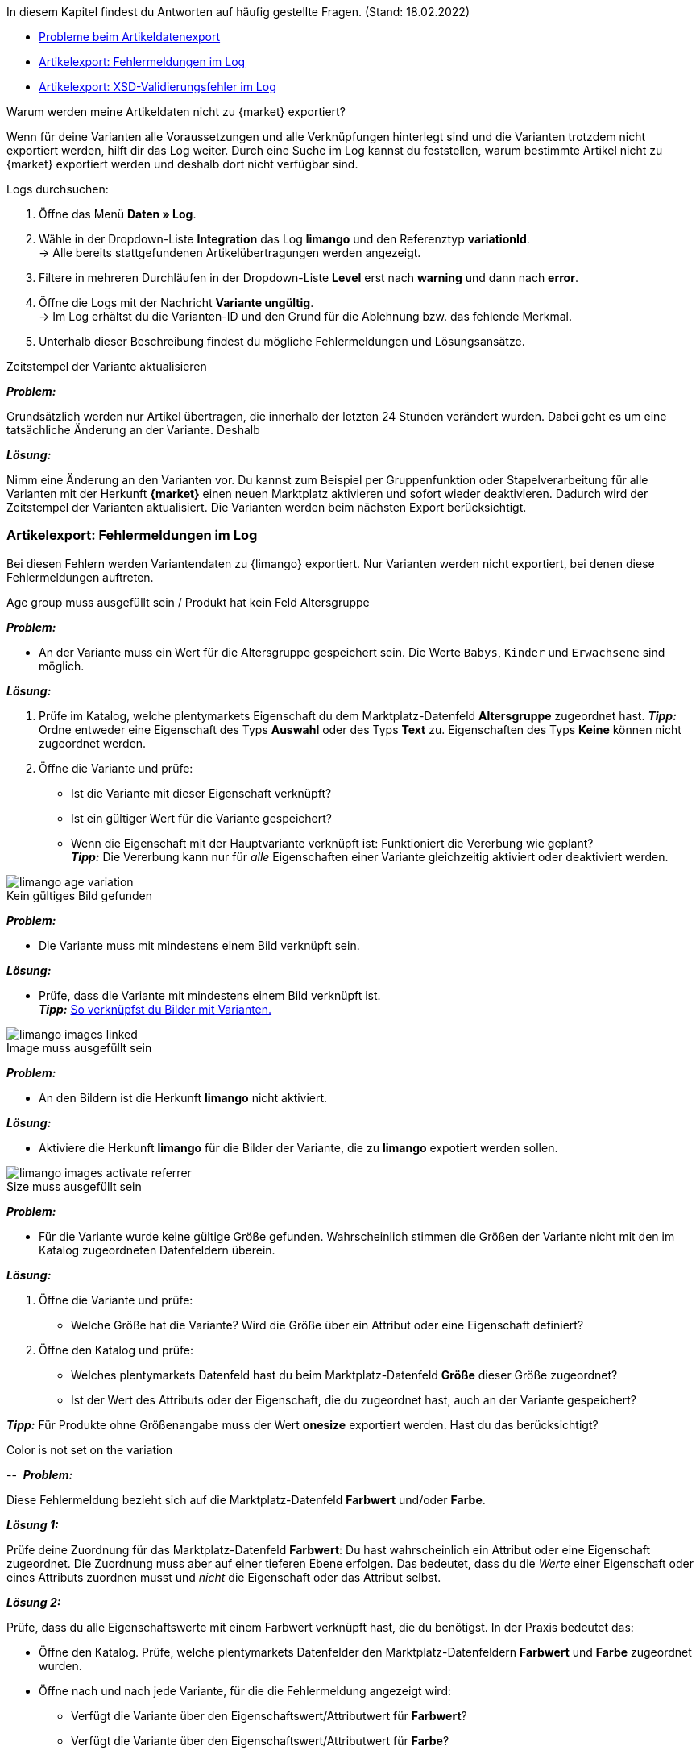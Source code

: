 In diesem Kapitel findest du Antworten auf häufig gestellte Fragen.
(Stand: 18.02.2022)

* <<#faq-export-problems, Probleme beim Artikeldatenexport>>
* <<#faq-errors, Artikelexport: Fehlermeldungen im Log>>
* <<#faq-xsd-errors, Artikelexport: XSD-Validierungsfehler im Log>>


[#1302]
[.collapseBox]
.Warum werden meine Artikeldaten nicht zu {market} exportiert?
--
////
[TIP]
====
Eine oder mehrere deiner Varianten wurden nicht exportiert? Gehe zunächst die <<#2200, _Checkliste:_ Voraussetzungen für den Variantenexport>> durch.
====
////

Wenn für deine Varianten alle Voraussetzungen und alle Verknüpfungen hinterlegt sind und die Varianten trotzdem nicht exportiert werden, hilft dir das Log weiter. Durch eine Suche im Log kannst du feststellen, warum bestimmte Artikel nicht zu {market} exportiert werden und deshalb dort nicht verfügbar sind.

[.instruction]
Logs durchsuchen:

. Öffne das Menü *Daten » Log*.
. Wähle in der Dropdown-Liste *Integration* das Log *limango* und den Referenztyp *variationId*. +
→ Alle bereits stattgefundenen Artikelübertragungen werden angezeigt.
. Filtere in mehreren Durchläufen in der Dropdown-Liste *Level* erst nach *warning* und dann nach *error*. +
. Öffne die Logs mit der Nachricht *Variante ungültig*. +
→ Im Log erhältst du die Varianten-ID und den Grund für die Ablehnung bzw. das fehlende Merkmal.
. Unterhalb dieser Beschreibung findest du mögliche Fehlermeldungen und Lösungsansätze.
--

[.collapseBox]
.Zeitstempel der Variante aktualisieren
--
*_Problem:_*

Grundsätzlich werden nur Artikel übertragen, die innerhalb der letzten 24 Stunden verändert wurden. Dabei geht es um eine tatsächliche Änderung an der Variante. Deshalb

*_Lösung:_*

Nimm eine Änderung an den Varianten vor. Du kannst zum Beispiel per Gruppenfunktion oder Stapelverarbeitung für alle Varianten mit der Herkunft *{market}* einen neuen Marktplatz aktivieren und sofort wieder deaktivieren. Dadurch wird der Zeitstempel der Varianten aktualisiert. Die Varianten werden beim nächsten Export berücksichtigt.
--

[#faq-errors]
=== Artikelexport: Fehlermeldungen im Log

Bei diesen Fehlern werden Variantendaten zu {limango} exportiert. Nur Varianten werden nicht exportiert, bei denen diese Fehlermeldungen auftreten.

[.collapseBox]
.Age group muss ausgefüllt sein / Produkt hat kein Feld Altersgruppe
--

*_Problem:_*

* An der Variante muss ein Wert für die Altersgruppe gespeichert sein. Die Werte `Babys`, `Kinder` und `Erwachsene` sind möglich.

*_Lösung:_*

. Prüfe im Katalog, welche plentymarkets Eigenschaft du dem Marktplatz-Datenfeld *Altersgruppe* zugeordnet hast.
    *_Tipp:_* Ordne entweder eine Eigenschaft des Typs *Auswahl* oder des Typs *Text* zu. Eigenschaften des Typs *Keine* können nicht zugeordnet werden.
. Öffne die Variante und prüfe:
    * Ist die Variante mit dieser Eigenschaft verknüpft?
    * Ist ein gültiger Wert für die Variante gespeichert?
    * Wenn die Eigenschaft mit der Hauptvariante verknüpft ist: Funktioniert die Vererbung wie geplant? +
    *_Tipp:_* Die Vererbung kann nur für _alle_ Eigenschaften einer Variante gleichzeitig aktiviert oder deaktiviert werden.

image::maerkte/assets/limango-age-variation.png[]
--

[.collapseBox]
.Kein gültiges Bild gefunden
--
*_Problem:_*

* Die Variante muss mit mindestens einem Bild verknüpft sein.

*_Lösung:_*

* Prüfe, dass die Variante mit mindestens einem Bild verknüpft ist. +
*_Tipp:_* <<artikel/artikel-verwalten#94, So verknüpfst du Bilder mit Varianten.>>

image::maerkte/assets/limango-images-linked.png[]
--

[.collapseBox]
.Image muss ausgefüllt sein
--
*_Problem:_*

* An den Bildern ist die Herkunft *limango* nicht aktiviert.

*_Lösung:_*

* Aktiviere die Herkunft *limango* für die Bilder der Variante, die zu *limango* expotiert werden sollen.

image::maerkte/assets/limango-images-activate-referrer.png[]
--

[.collapseBox]
.Size muss ausgefüllt sein
--
*_Problem:_*

* Für die Variante wurde keine gültige Größe gefunden. Wahrscheinlich stimmen die Größen der Variante nicht mit den im Katalog zugeordneten Datenfeldern überein.

*_Lösung:_*

. Öffne die Variante und prüfe:
  * Welche Größe hat die Variante? Wird die Größe über ein Attribut oder eine Eigenschaft definiert?
. Öffne den Katalog und prüfe:
  * Welches plentymarkets Datenfeld hast du beim Marktplatz-Datenfeld *Größe* dieser Größe zugeordnet?
  * Ist der Wert des Attributs oder der Eigenschaft, die du zugeordnet hast, auch an der Variante gespeichert?

*_Tipp:_* Für Produkte ohne Größenangabe muss der Wert *onesize* exportiert werden. Hast du das berücksichtigt?
--

[.collapseBox]
.Color is not set on the variation
-- 
*_Problem:_*

Diese Fehlermeldung bezieht sich auf die Marktplatz-Datenfeld *Farbwert* und/oder *Farbe*.

*_Lösung 1:_*

Prüfe deine Zuordnung für das Marktplatz-Datenfeld *Farbwert*: Du hast wahrscheinlich ein Attribut oder eine Eigenschaft zugeordnet. Die Zuordnung muss aber auf einer tieferen Ebene erfolgen. Das bedeutet, dass du die _Werte_ einer Eigenschaft oder eines Attributs zuordnen musst und _nicht_ die Eigenschaft oder das Attribut selbst.

*_Lösung 2:_*

Prüfe, dass du alle Eigenschaftswerte mit einem Farbwert verknüpft hast, die du benötigst. In der Praxis bedeutet das:

* Öffne den Katalog. Prüfe, welche plentymarkets Datenfelder den Marktplatz-Datenfeldern *Farbwert* und *Farbe* zugeordnet wurden.
* Öffne nach und nach jede Variante, für die die Fehlermeldung angezeigt wird:
  ** Verfügt die Variante über den Eigenschaftswert/Attributwert für *Farbwert*?
  ** Verfügt die Variante über den Eigenschaftswert/Attributwert für *Farbe*?
* Wenn nötig, verknüpfe die Variante mit einem der Eigenschaftswerte, die im Katalog zugeordnet sind.
--

[#faq-xsd-errors]
=== Artikelexport: XSD-Validierungsfehler im Log

Bei XSD-Validierungsfehler findet _kein_ Export zu {limango} statt. Das bedeutet, dass der gesamte Katalog _nicht an {market} exportiert wird_. Auch wichtig zu wissen: Der Export wird beim ersten XSD-Validierungsfehler gestoppt. Deshalb gibt es für den Fehler auch nur eine Fehlermeldung im Log. Das bedeutet aber nicht, dass der KaFehler nicht noch weitere Varianten betrifft.

* Der Fehler kann bei weiteren Varianten auftreten.
* Weitere XSD-Validierungsfehler anderer Art können auftreten.

Beides wird dir aber erst angezeigt, wenn du den ersten XSD-Validierungsfehler behebst und der Export erneut ausgeführt wird.

[.collapseBox]
.The value has a length of ...; this exceeds the allowed maximum length of ‚80‘.
--

NOTE: Wenn dieser Fehler auftritt, wird der gesamte Katalog _nicht an {market} exportiert_. Auch wichtig zu wissen: Der Export wird beim ersten XSD-Validierungsfehler gestoppt. Deshalb gibt es auch nur eine Fehlermeldung im Log. Es kann aber sein, dass der Fehler mehrere Varianten betrifft.

*_Problem:_*

* Der Produktname einer der Varianten ist zu lang.

*_Lösung:_*

* Der Produktname darf höchstens 80 Zeichen lang sein. Stelle sicher, dass diese Länge für _keine der Varianten überschritten wird_, die für {market} aktiviert sind. +
*_Wichtig:_* Auch Leerzeichen werden mitgezählt.

--


[.collapseBox]
.EnergyEfficiency’: Missing child element(s). Expected is one of ( {http://schema.limango.de}EnergyLabel, {http://schema.limango.de}DataSheet
--

NOTE: Wenn dieser Fehler auftritt, wird der gesamte Katalog _nicht an {market} exportiert_. Auch wichtig zu wissen: Der Export wird beim ersten XSD-Validierungsfehler gestoppt. Deshalb gibt es auch nur eine Fehlermeldung im Log. Es kann aber sein, dass der Fehler mehrere Varianten betrifft.

*_Problem:_*

* Lampen und Leuchten mit nicht zerstörungsfrei herausnehmbarem Leuchtmittel sind kennzeichnungspflichtig. Für diese Produkte musst du die folgenden Angaben exportieren:

* URL zum Energielabel
* URL zum Energiedatenblatt

*_Lösung:_*

. Prüfe im Katalog, welche plentymarkets Eigenschaften du den Marktplatz-Datenfeldern *Energielabel-URL* und *Energiedatenblatt-URL* zugeordnet hast.
*_Tipp:_* Ordne entweder eine Eigenschaft des Typs *Auswahl* oder des Typs *Text* zu. Eigenschaften des Typs *Keine* können nicht zugeordnet werden.
. Prüfe für _alle_ Varianten:
    * Ist die Variante mit diesen Eigenschaften verknüpft?
    * Ist ein gültiger Wert für die Variante gespeichert?
    * Wenn die Eigenschaft mit der Hauptvariante verknüpft ist: Funktioniert die Vererbung wie geplant? +
    *_Tipp:_* Die Vererbung kann nur für _alle_ Eigenschaften einer Variante gleichzeitig aktiviert oder deaktiviert werden.
--

[.collapseBox]
.message:„Error 1824: in xml file (Line:467), (Column: 0):Element ‚{http://schema.limango.de}Stock‘: ‚10.25‘ is not a valid value of the atomic type ‚xs:nonNegativeInteger‘ Trigger:„cli: artisan cron:run“
--

NOTE: Wenn dieser Fehler auftritt, wird der gesamte Katalog _nicht an {market} exportiert_. Auch wichtig zu wissen: Der Export wird beim ersten XSD-Validierungsfehler gestoppt. Deshalb gibt es auch nur eine Fehlermeldung im Log. Es kann aber sein, dass der Fehler mehrere Varianten betrifft.

*_Problem:_*

Der Bestand kann nur in ganzen Zahlen angegeben werden. Du hast aber wahrscheinlich eine oder mehrere Varianten, bei denen der Bestand als Kommazahl exportiert wird.

*_Lösung:_*

* Prüfe deine Varianten. Deaktiviere die Herkunft {market} für _alle_ Varianten, für die du den Bestand als Kommazahl pflegst.
--
